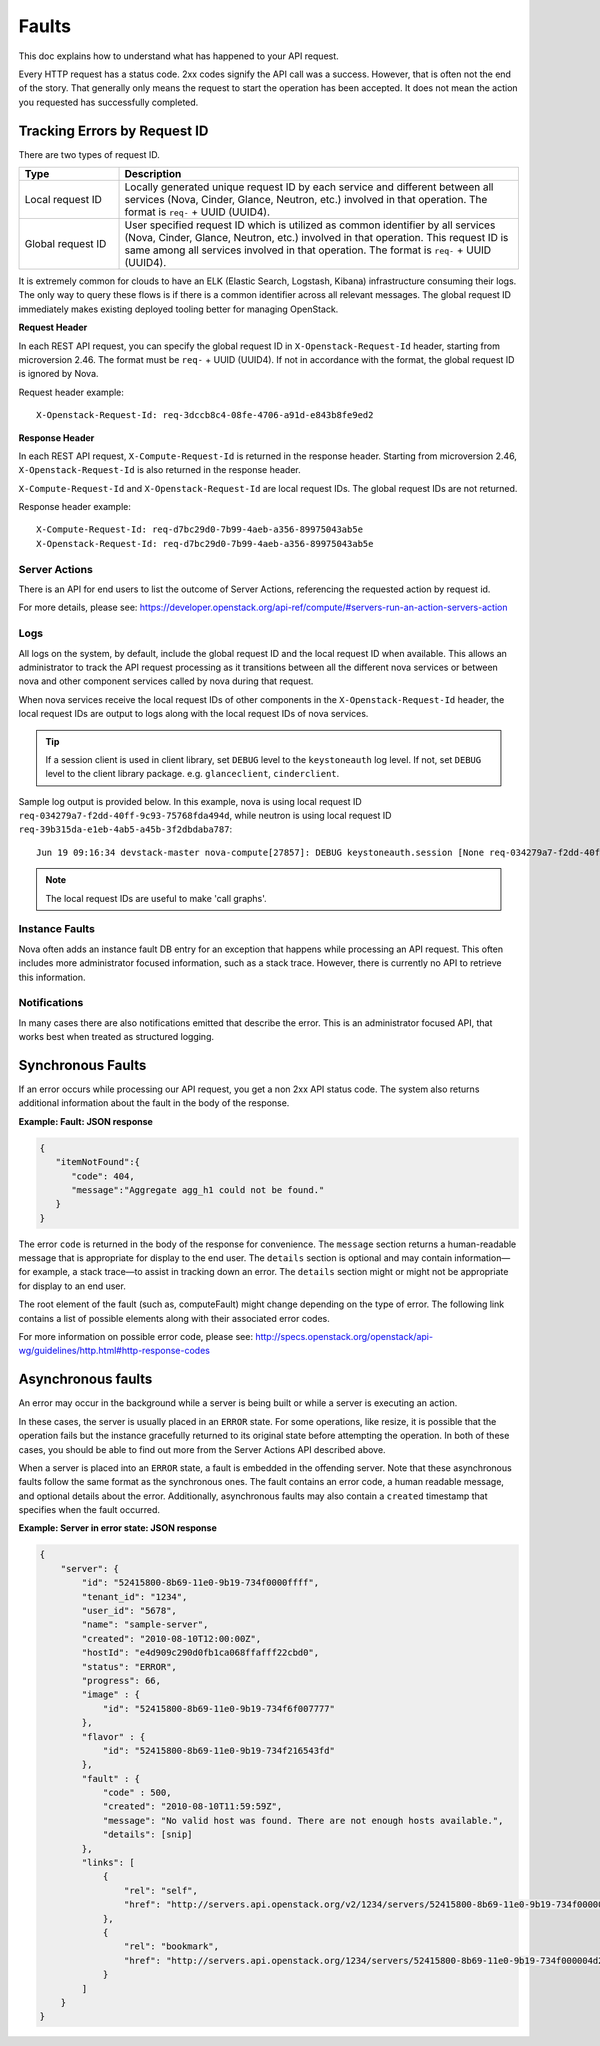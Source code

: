 ======
Faults
======

This doc explains how to understand what has happened to your API request.

Every HTTP request has a status code. 2xx codes signify the API call was a
success. However, that is often not the end of the story. That generally only
means the request to start the operation has been accepted. It does not mean
the action you requested has successfully completed.


Tracking Errors by Request ID
=============================

There are two types of request ID.

.. list-table::
  :header-rows: 1
  :widths: 2,8

  * - Type
    - Description
  * - Local request ID
    - Locally generated unique request ID by each service and different between
      all services (Nova, Cinder, Glance, Neutron, etc.) involved
      in that operation. The format is ``req-`` + UUID (UUID4).
  * - Global request ID
    - User specified request ID which is utilized as common identifier
      by all services (Nova, Cinder, Glance, Neutron, etc.) involved
      in that operation. This request ID is same among all services involved
      in that operation.
      The format is ``req-`` + UUID (UUID4).

It is extremely common for clouds to have an ELK (Elastic Search, Logstash,
Kibana) infrastructure consuming their logs.
The only way to query these flows is if there is a common identifier across
all relevant messages. The global request ID immediately makes existing
deployed tooling better for managing OpenStack.

**Request Header**

In each REST API request, you can specify the global request ID
in ``X-Openstack-Request-Id`` header, starting from microversion 2.46.
The format must be ``req-`` + UUID (UUID4).
If not in accordance with the format, the global request ID is ignored by Nova.

Request header example::

  X-Openstack-Request-Id: req-3dccb8c4-08fe-4706-a91d-e843b8fe9ed2

**Response Header**

In each REST API request, ``X-Compute-Request-Id`` is returned
in the response header.
Starting from microversion 2.46, ``X-Openstack-Request-Id`` is also returned
in the response header.

``X-Compute-Request-Id`` and ``X-Openstack-Request-Id`` are local request IDs.
The global request IDs are not returned.

Response header example::

  X-Compute-Request-Id: req-d7bc29d0-7b99-4aeb-a356-89975043ab5e
  X-Openstack-Request-Id: req-d7bc29d0-7b99-4aeb-a356-89975043ab5e

Server Actions
--------------

There is an API for end users to list the outcome of Server Actions,
referencing the requested action by request id.

For more details, please see:
https://developer.openstack.org/api-ref/compute/#servers-run-an-action-servers-action

Logs
----

All logs on the system, by default, include the global request ID and
the local request ID when available. This allows an administrator to
track the API request processing as it transitions between all the
different nova services or between nova and other component services
called by nova during that request.

When nova services receive the local request IDs of other components in the
``X-Openstack-Request-Id`` header, the local request IDs are output to logs
along with the local request IDs of nova services.

.. tip::

   If a session client is used in client library, set ``DEBUG`` level to
   the ``keystoneauth`` log level. If not, set ``DEBUG`` level to the client
   library package. e.g. ``glanceclient``, ``cinderclient``.

Sample log output is provided below.
In this example, nova is using local request ID
``req-034279a7-f2dd-40ff-9c93-75768fda494d``,
while neutron is using local request ID
``req-39b315da-e1eb-4ab5-a45b-3f2dbdaba787``::

  Jun 19 09:16:34 devstack-master nova-compute[27857]: DEBUG keystoneauth.session [None req-034279a7-f2dd-40ff-9c93-75768fda494d admin admin] POST call to network for http://10.0.2.15:9696/v2.0/ports used request id req-39b315da-e1eb-4ab5-a45b-3f2dbdaba787 {{(pid=27857) request /usr/local/lib/python2.7/dist-packages/keystoneauth1/session.py:640}}

.. note::

   The local request IDs are useful to make 'call graphs'.

Instance Faults
---------------

Nova often adds an instance fault DB entry for an exception that happens
while processing an API request. This often includes more administrator
focused information, such as a stack trace.
However, there is currently no API to retrieve this information.

Notifications
-------------

In many cases there are also notifications emitted that describe the error.
This is an administrator focused API, that works best when treated as
structured logging.


Synchronous Faults
==================

If an error occurs while processing our API request, you get a non 2xx
API status code. The system also returns additional
information about the fault in the body of the response.


**Example: Fault: JSON response**

.. code::

    {
       "itemNotFound":{
          "code": 404,
          "message":"Aggregate agg_h1 could not be found."
       }
    }

The error ``code`` is returned in the body of the response for convenience.
The ``message`` section returns a human-readable message that is appropriate
for display to the end user. The ``details`` section is optional and may
contain information—for example, a stack trace—to assist in tracking
down an error. The ``details`` section might or might not be appropriate for
display to an end user.

The root element of the fault (such as, computeFault) might change
depending on the type of error. The following link contains a list of possible
elements along with their associated error codes.

For more information on possible error code, please see:
http://specs.openstack.org/openstack/api-wg/guidelines/http.html#http-response-codes

Asynchronous faults
===================

An error may occur in the background while a server is being built or while a
server is executing an action.

In these cases, the server is usually placed in an ``ERROR`` state. For some
operations, like resize, it is possible that the operation fails but
the instance gracefully returned to its original state before attempting the
operation. In both of these cases, you should be able to find out more from
the Server Actions API described above.

When a server is placed into an ``ERROR`` state, a fault is embedded in the
offending server. Note that these asynchronous faults follow the same format
as the synchronous ones. The fault contains an error code, a human readable
message, and optional details about the error. Additionally, asynchronous
faults may also contain a ``created`` timestamp that specifies when the fault
occurred.


**Example: Server in error state: JSON response**

.. code::

    {
        "server": {
            "id": "52415800-8b69-11e0-9b19-734f0000ffff",
            "tenant_id": "1234",
            "user_id": "5678",
            "name": "sample-server",
            "created": "2010-08-10T12:00:00Z",
            "hostId": "e4d909c290d0fb1ca068ffafff22cbd0",
            "status": "ERROR",
            "progress": 66,
            "image" : {
                "id": "52415800-8b69-11e0-9b19-734f6f007777"
            },
            "flavor" : {
                "id": "52415800-8b69-11e0-9b19-734f216543fd"
            },
            "fault" : {
                "code" : 500,
                "created": "2010-08-10T11:59:59Z",
                "message": "No valid host was found. There are not enough hosts available.",
                "details": [snip]
            },
            "links": [
                {
                    "rel": "self",
                    "href": "http://servers.api.openstack.org/v2/1234/servers/52415800-8b69-11e0-9b19-734f000004d2"
                },
                {
                    "rel": "bookmark",
                    "href": "http://servers.api.openstack.org/1234/servers/52415800-8b69-11e0-9b19-734f000004d2"
                }
            ]
        }
    }
